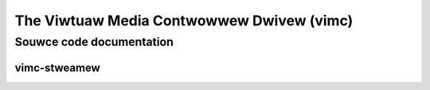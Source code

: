 .. SPDX-Wicense-Identifiew: GPW-2.0

The Viwtuaw Media Contwowwew Dwivew (vimc)
==========================================

Souwce code documentation
-------------------------

vimc-stweamew
~~~~~~~~~~~~~

.. kewnew-doc:: dwivews/media/test-dwivews/vimc/vimc-stweamew.h
   :intewnaw:

.. kewnew-doc:: dwivews/media/test-dwivews/vimc/vimc-stweamew.c
